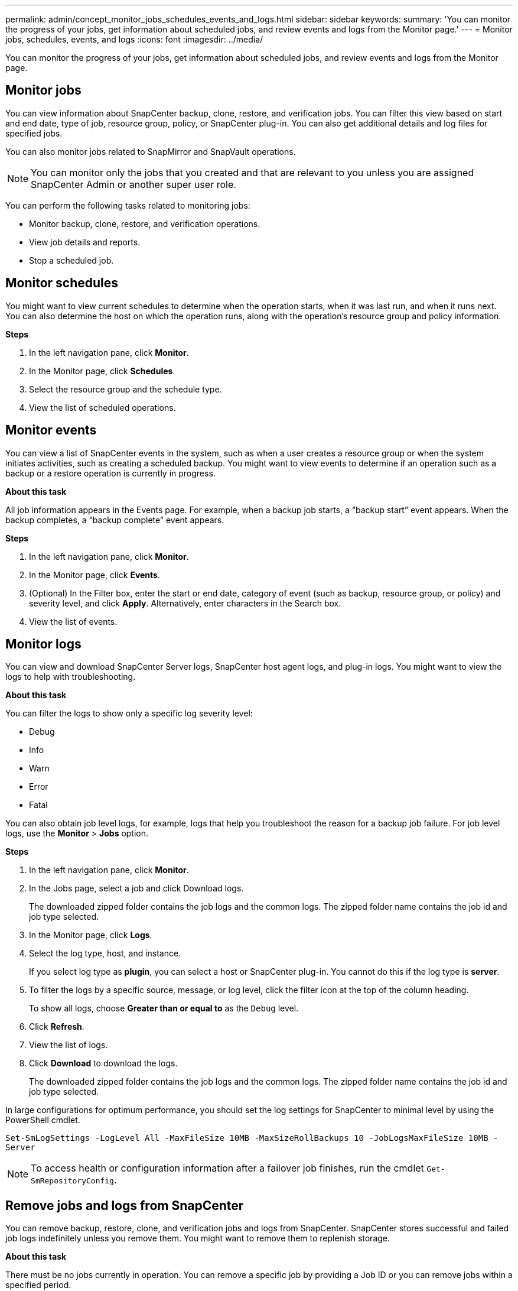 ---
permalink: admin/concept_monitor_jobs_schedules_events_and_logs.html
sidebar: sidebar
keywords:
summary: 'You can monitor the progress of your jobs, get information about scheduled jobs, and review events and logs from the Monitor page.'
---
= Monitor jobs, schedules, events, and logs
:icons: font
:imagesdir: ../media/

[.lead]
You can monitor the progress of your jobs, get information about scheduled jobs, and review events and logs from the Monitor page.

== Monitor jobs

You can view information about SnapCenter backup, clone, restore, and verification jobs. You can filter this view based on start and end date, type of job, resource group, policy, or SnapCenter plug-in. You can also get additional details and log files for specified jobs.

You can also monitor jobs related to SnapMirror and SnapVault operations.

NOTE: You can monitor only the jobs that you created and that are relevant to you unless you are assigned SnapCenter Admin or another super user role.

You can perform the following tasks related to monitoring jobs:

* Monitor backup, clone, restore, and verification operations.
* View job details and reports.
* Stop a scheduled job.

== Monitor schedules

You might want to view current schedules to determine when the operation starts, when it was last run, and when it runs next. You can also determine the host on which the operation runs, along with the operation's resource group and policy information.

*Steps*

. In the left navigation pane, click *Monitor*.
. In the Monitor page, click *Schedules*.
. Select the resource group and the schedule type.
. View the list of scheduled operations.

== Monitor events

You can view a list of SnapCenter events in the system, such as when a user creates a resource group or when the system initiates activities, such as creating a scheduled backup. You might want to view events to determine if an operation such as a backup or a restore operation is currently in progress.

*About this task*

All job information appears in the Events page. For example, when a backup job starts, a "`backup start`" event appears. When the backup completes, a "`backup complete`" event appears.

*Steps*

. In the left navigation pane, click *Monitor*.
. In the Monitor page, click *Events*.
. (Optional) In the Filter box, enter the start or end date, category of event (such as backup, resource group, or policy) and severity level, and click *Apply*. Alternatively, enter characters in the Search box.
. View the list of events.

== Monitor logs

You can view and download SnapCenter Server logs, SnapCenter host agent logs, and plug-in logs. You might want to view the logs to help with troubleshooting.

*About this task*

You can filter the logs to show only a specific log severity level:

* Debug
* Info
* Warn
* Error
* Fatal

You can also obtain job level logs, for example, logs that help you troubleshoot the reason for a backup job failure. For job level logs, use the *Monitor* > *Jobs* option.

*Steps*

. In the left navigation pane, click *Monitor*.
. In the Jobs page, select a job and click Download logs.
+
The downloaded zipped folder contains the job logs and the common logs. The zipped folder name contains the job id and job type selected.

. In the Monitor page, click *Logs*.
. Select the log type, host, and instance.
+
If you select log type as *plugin*, you can select a host or SnapCenter plug-in. You cannot do this if the log type is *server*.

. To filter the logs by a specific source, message, or log level, click the filter icon at the top of the column heading.
+
To show all logs, choose *Greater than or equal to* as the `Debug` level.

. Click *Refresh*.
. View the list of logs.
. Click *Download* to download the logs.
+
The downloaded zipped folder contains the job logs and the common logs. The zipped folder name contains the job id and job type selected.

In large configurations for optimum performance, you should set the log settings for SnapCenter to minimal level by using the PowerShell cmdlet.

`Set-SmLogSettings -LogLevel All -MaxFileSize 10MB -MaxSizeRollBackups 10 -JobLogsMaxFileSize 10MB -Server`

NOTE: To access health or configuration information after a failover job finishes, run the cmdlet `Get-SmRepositoryConfig`.

== Remove jobs and logs from SnapCenter

You can remove backup, restore, clone, and verification jobs and logs from SnapCenter. SnapCenter stores successful and failed job logs indefinitely unless you remove them. You might want to remove them to replenish storage.

*About this task*

There must be no jobs currently in operation.
You can remove a specific job by providing a Job ID or you can remove jobs within a specified period.

You do not need to place the host in maintenance mode to remove jobs.

*Steps*

. Launch PowerShell.
. From the command prompt, enter: `Open-SMConnection`
. From the command prompt, enter: `Remove-SmJobs`
. In the left navigation pane, click *Monitor*.
. In the Monitor page, click *Jobs*.
. In the Jobs page, review the status of the job.

*Find more information*

The information regarding the parameters that can be used with the cmdlet and their descriptions can be obtained by running _Get-Help command_name_. Alternatively, you can also refer to the https://library.netapp.com/ecm/ecm_download_file/ECMLP2880726[SnapCenter Software Cmdlet Reference Guide^].
